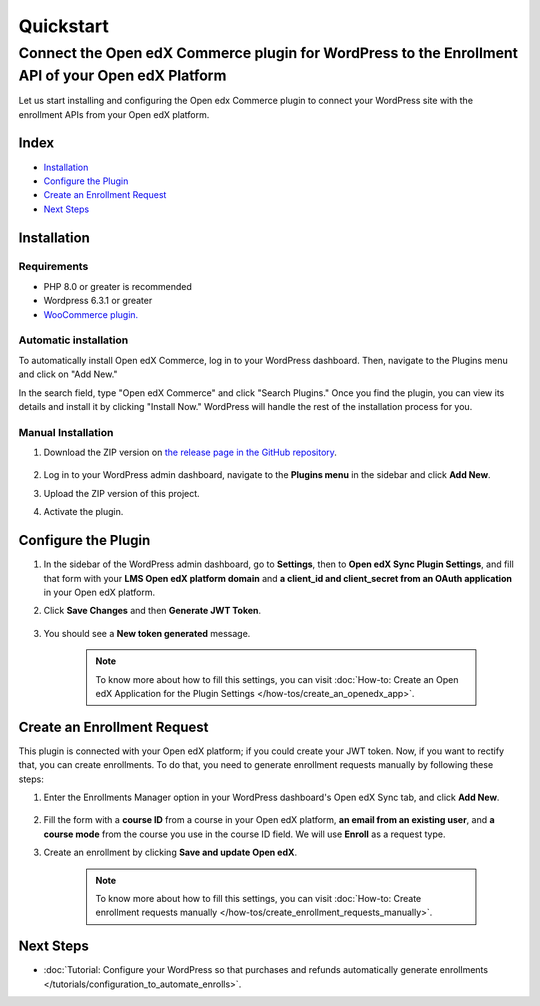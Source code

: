Quickstart
===========

----------------------------------------------------------------------------------------------------
Connect the Open edX Commerce plugin for WordPress to the Enrollment API of your Open edX Platform
----------------------------------------------------------------------------------------------------

Let us start installing and configuring the Open edx Commerce plugin to connect your WordPress site with the enrollment APIs from your Open edX platform.

Index
------
- `Installation`_
- `Configure the Plugin`_
- `Create an Enrollment Request`_
- `Next Steps`_

Installation
-------------

Requirements
^^^^^^^^^^^^^

- PHP 8.0 or greater is recommended
- Wordpress 6.3.1 or greater
- `WooCommerce plugin. <https://wordpress.org/plugins/woocommerce>`_

Automatic installation
^^^^^^^^^^^^^^^^^^^^^^^

To automatically install Open edX Commerce, log in to your WordPress dashboard. Then, navigate to the Plugins menu and click on "Add New."

In the search field, type "Open edX Commerce" and click "Search Plugins." Once you find the plugin, you can view its details and install it by clicking "Install Now." WordPress will handle the rest of the installation process for you.

Manual Installation
^^^^^^^^^^^^^^^^^^^^

#. Download the ZIP version on `the release page in the GitHub repository <https://github.com/openedx/openedx-wordpress-ecommerce/releases>`_.

    .. image:: /_images/zip-from-release.png
        :alt: ZIP from releases

#. Log in to your WordPress admin dashboard, navigate to the **Plugins menu** in the sidebar and click **Add New**.

#. Upload the ZIP version of this project.

#. Activate the plugin.


Configure the Plugin
----------------------

#. In the sidebar of the WordPress admin dashboard, go to **Settings**, then to **Open edX Sync Plugin Settings**, and fill that form with your **LMS Open edX platform domain** and **a client_id and client_secret from an OAuth application** in your Open edX platform.

#. Click **Save Changes** and then **Generate JWT Token**.

    .. image:: /_images/how-tos/create_an_openedx_app/openedx-sync-plugin-settings.png
        :alt: Expected Result JWT token

#. You should see a **New token generated** message.

    .. note:: To know more about how to fill this settings, you can visit :doc:`How-to: Create an Open edX Application for the Plugin Settings </how-tos/create_an_openedx_app>`.


Create an Enrollment Request
-----------------------------

This plugin is connected with your Open edX platform; if you could create your JWT token. Now, if you want to rectify that, you can create enrollments. To do that, you need to generate enrollment requests manually by following these steps:

#. Enter the Enrollments Manager option in your WordPress dashboard's Open edX Sync tab, and click **Add New**.

    .. image:: /_images/how-tos/create_enroll_request/menu.png
        :alt: Enrollments Manager option

#. Fill the form with a **course ID** from a course in your Open edX platform, **an email from an existing user**, and **a course mode** from the course you use in the course ID field. We will use **Enroll** as a request type.

#. Create an enrollment by clicking **Save and update Open edX**.

    .. image:: /_images/how-tos/create_enroll_request/expected-result.png
        :alt: Expected Result Enroll Request


    .. note:: To know more about how to fill this settings, you can visit :doc:`How-to: Create enrollment requests manually </how-tos/create_enrollment_requests_manually>`.


Next Steps
-----------

- :doc:`Tutorial: Configure your WordPress so that purchases and refunds automatically generate enrollments </tutorials/configuration_to_automate_enrolls>`.
